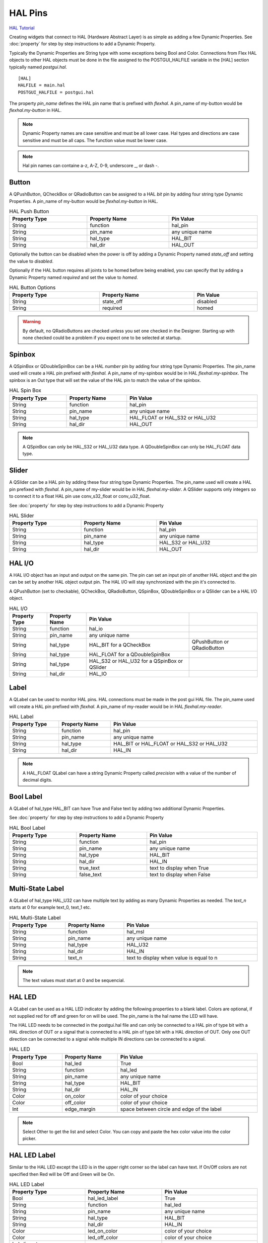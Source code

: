 HAL Pins
========
`HAL Tutorial <https://youtu.be/LU4914GyGXI>`_

Creating widgets that connect to HAL (Hardware Abstract Layer) is as simple as
adding a few Dynamic Properties. See :doc:`property` for step by step
instructions to add a Dynamic Property.

Typically the Dynamic Properties are String type with some exceptions being Bool
and Color. Connections from Flex HAL objects to other HAL objects must be done
in the file assigned to the POSTGUI_HALFILE variable in the [HAL] section
typically named `postgui.hal`.
::

	[HAL]
	HALFILE = main.hal
	POSTGUI_HALFILE = postgui.hal

The property `pin_name` defines the HAL pin name that is prefixed with
`flexhal`. A pin_name of my-button would be `flexhal.my-button` in HAL.

.. note:: Dynamic Property names are case sensitive and must be all lower case.
   Hal types and directions are case sensitive and must be all caps. The
   function value must be lower case.

.. note:: Hal pin names can containe a-z, A-Z, 0-9, underscore _, or dash -.

Button
------

A QPushButton, QCheckBox or QRadioButton can be assigned to a HAL `bit` pin by
adding four string type Dynamic Properties. A pin_name of my-button would be
`flexhal.my-button` in HAL.

.. csv-table:: HAL Push Button
   :width: 100%
   :align: center

	**Property Type**, **Property Name**, **Pin Value**
	String, function, hal_pin
	String, pin_name, any unique name
	String, hal_type, HAL_BIT
	String, hal_dir, HAL_OUT

Optionally the button can be disabled when the power is off by adding a
Dynamic Property named `state_off` and setting the value to `disabled`.

Optionally if the HAL button requires all joints to be homed before being
enabled, you can specify that by adding a Dynamic Property named `required` and
set the value to `homed`.

.. csv-table:: HAL Button Options
   :width: 100%
   :align: center

	**Property Type**, **Property Name**, **Pin Value**
	String, state_off, disabled
	String, required, homed

.. image:: /images/hal-09.png
   :align: center

.. warning:: By default, no QRadioButtons are checked unless you set one checked
   in the Designer. Starting up with none checked could be a problem if you
   expect one to be selected at startup.

.. _SpinBoxTag:

Spinbox
-------

A QSpinBox or QDoubleSpinBox can be a HAL `number` pin by adding four string
type Dynamic Properties. The pin_name used will create a HAL pin prefixed with
`flexhal.` A pin_name of my-spinbox would be in HAL `flexhal.my-spinbox`. The
spinbox is an Out type that will set the value of the HAL pin to match the
value of the spinbox.

.. csv-table:: HAL Spin Box
   :width: 100%
   :align: center

	**Property Type**, **Property Name**, **Pin Value**
	String, function, hal_pin
	String, pin_name, any unique name
	String, hal_type, HAL_FLOAT or HAL_S32 or HAL_U32
	String, hal_dir, HAL_OUT

.. note:: A QSpinBox can only be HAL_S32 or HAL_U32 data type. A QDoubleSpinBox
   can only be HAL_FLOAT data type.

Slider
------

A QSlider can be a HAL pin by adding these four string type Dynamic Properties.
The pin_name used will create a HAL pin prefixed with `flexhal.` A pin_name of
my-slider would be in HAL `flexhal.my-slider`. A QSlider supports only integers
so to connect it to a float HAL pin use conv_s32_float or conv_u32_float.

See :doc:`property` for step by step instructions to add a Dynamic Property

.. csv-table:: HAL Slider
   :width: 100%
   :align: center

	**Property Type**, **Property Name**, **Pin Value**
	String, function, hal_pin
	String, pin_name, any unique name
	String, hal_type, HAL_S32 or HAL_U32
	String, hal_dir, HAL_OUT

HAL I/O
-------

A HAL I/O object has an input and output on the same pin. The pin can set an
input pin of another HAL object and the pin can be set by another HAL object
output pin. The HAL I/O will stay synchronized with the pin it's connected to.

.. NOTE The connected pins must be of the same HAL type.

A QPushButton (set to checkable), QCheckBox, QRadioButton, QSpinBox,
QDoubleSpinBox or a QSlider can be a HAL I/O object.

.. csv-table:: HAL I/O
   :width: 100%
   :align: center

	**Property Type**, **Property Name**, **Pin Value**
	String, function, hal_io
	String, pin_name, any unique name
	String, hal_type, HAL_BIT for a QCheckBox, QPushButton or QRadioButton
	String, hal_type, HAL_FLOAT for a QDoubleSpinBox
	String, hal_type, HAL_S32 or HAL_U32 for a QSpinBox or QSlider
	String, hal_dir, HAL_IO

Label
-----

A QLabel can be used to monitor HAL pins. HAL connections must be made in the
post gui HAL file. The pin_name used will create a HAL pin prefixed with
`flexhal.` A pin_name of my-reader would be in HAL `flexhal.my-reader`.

.. csv-table:: HAL Label
   :width: 100%
   :align: center

	**Property Type**, **Property Name**, **Pin Value**
	String, function, hal_pin
	String, pin_name, any unique name
	String, hal_type, HAL_BIT or HAL_FLOAT or HAL_S32 or HAL_U32
	String, hal_dir, HAL_IN

.. note:: A HAL_FLOAT QLabel can have a string Dynamic Property called
   `precision` with a value of the number of decimal digits.

Bool Label
----------

A QLabel of hal_type HAL_BIT can have True and False text by adding two
additional Dynamic Properties.

See :doc:`property` for step by step instructions to add a Dynamic Property

.. csv-table:: HAL Bool Label
   :width: 100%
   :align: center

	**Property Type**, **Property Name**, **Pin Value**
	String, function, hal_pin
	String, pin_name, any unique name
	String, hal_type, HAL_BIT
	String, hal_dir, HAL_IN
	String, true_text, text to display when True
	String, false_text, text to display when False

.. image:: /images/hal-bool-label-01.png
   :align: center

Multi-State Label
-----------------

A QLabel of hal_type HAL_U32 can have multiple text by adding as many Dynamic
Properties as needed. The `text_n` starts at 0 for example text_0, text_1 etc.

.. csv-table:: HAL Multi-State Label
   :width: 100%
   :align: center

	**Property Type**, **Property Name**, **Pin Value**
	String, function, hal_msl
	String, pin_name, any unique name
	String, hal_type, HAL_U32
	String, hal_dir, HAL_IN
	String, text_n, text to display when value is equal to n

.. note:: The text values must start at 0 and be sequencial.

.. image:: /images/hal-msl.png
   :align: center

HAL LED
-------
A QLabel can be used as a HAL LED indicator by adding the following properties
to a blank label. Colors are optional, if not supplied red for off and green
for on will be used. The pin_name is the hal name the LED will have.

The HAL LED needs to be connected in the postgui.hal file and can only be
connected to a HAL pin of type bit with a HAL direction of OUT or a signal that
is connected to a HAL pin of type bit with a HAL direction of OUT. Only one OUT
direction can be connected to a signal while multiple IN directions can be
connected to a signal.

.. csv-table:: HAL LED
   :width: 100%
   :align: center

	**Property Type**, **Property Name**, **Pin Value**
	Bool, hal_led, True
	String, function, hal_led
	String, pin_name, any unique name
	String, hal_type, HAL_BIT
	String, hal_dir, HAL_IN
	Color, on_color, color of your choice
	Color, off_color, color of your choice
	Int, edge_margin, space between circle and edge of the label

.. NOTE:: Select Other to get the list and select Color. You can copy and paste
   the hex color value into the color picker.

HAL LED Label
-------------

Similar to the HAL LED except the LED is in the upper right corner so the label
can have text. If On/Off colors are not specified then Red will be Off and Green
will be On.

.. csv-table:: HAL LED Label
   :width: 100%
   :align: center

	**Property Type**, **Property Name**, **Pin Value**
	Bool, hal_led_label, True
	String, function, hal_led
	String, pin_name, any unique name
	String, hal_type, HAL_BIT
	String, hal_dir, HAL_IN
	Color, led_on_color, color of your choice
	Color, led_off_color, color of your choice
	led_diameter
	led_right_offset
	led_top_offset

LCD
---

A QLCDNumber can be used to monitor HAL pins. HAL connections must be made in
the post gui HAL file. The pin_name used will create a HAL pin prefixed with
`flexhal.` A pin_name of my-reader would be in HAL `flexhal.my-reader`.

.. csv-table:: HAL LCD
   :width: 100%
   :align: center

	**Property Type**, **Property Name**, **Pin Value**
	String, function, hal_pin
	String, pin_name, any unique name
	String, hal_type, HAL_FLOAT or HAL_S32 or HAL_U32
	String, hal_dir, HAL_IN

.. note:: A HAL_FLOAT QLCDNumber can have a string Dynamic Property called
   `precision` with a value of the number of decimal digits.

Progress Bar
------------

A QProgressBar can be used to monitor HAL pins. HAL connections must be made in
the post gui HAL file. The pin_name used will create a HAL pin prefixed with
`flexhal.` A pin_name of my-bar would be in HAL `flexhal.my-bar`.

.. csv-table:: HAL Progressbar
   :width: 100%
   :align: center

	**Property Type**, **Property Name**, **Pin Value**
	String, function, hal_pin
	String, pin_name, any unique name
	String, hal_type, HAL_S32 or HAL_U32
	String, hal_dir, HAL_IN

Step by Step
------------

.. note:: This example is for a QPushButton

You can use a QPushButton as a momentary output, or with `checkable` selected
for a toggle type output, or QCheckBox or QRadioButton for a HAL output control.

Drag the widget into the GUI and the widget can have any name you like; names
are not used by HAL controls in Flex GUI - it is the following that matters.

Click on the widget to select it then click on the green plus sign in the
Property Editor for that widget to add a Dynamic Property and select String.

See :doc:`property` for step by step instructions to add a Dynamic Property

.. image:: /images/hal-01.png
   :align: center

Set the Property Name to `function` and click Ok

.. image:: /images/hal-02.png
   :align: center

Set the Value to `hal_pin`; this tells Flex GUI that this widget is going to be
for a HAL pin

.. image:: /images/hal-03.png
   :align: center

Add another string Dynamic Property named `pin_name` and set the value to any
unique name

.. image:: /images/hal-04.png
   :align: center

Add another Dynamic Property named `hal_type` and set the value to HAL_BIT

.. image:: /images/hal-05.png
   :align: center

Add another Dynamic Property named `hal_dir` and set the value to HAL_OUT

.. image:: /images/hal-06.png
   :align: center

If you added Show HAL to your menu, you can open up the `Halshow` program and
view the pin names

.. image:: /images/hal-07.png
   :align: center

The pin names will all start with `flexhal` plus the unique name you gave them

.. image:: /images/hal-08.png
   :align: center

Now you can connect the Flex HAL pin in the postgui.hal file like normal
::

	net some-signal-name flexhal.hal-test-01 => some-other-pin-in

After installing Flex GUI, from the CNC menu, you can copy the Flex GUI examples
and look at the hal-btn example.


HAL Pin Types::

	HAL_BIT
	HAL_FLOAT
	HAL_S32
	HAL_U32

HAL Pin Directions::

	HAL_IN
	HAL_OUT
	HAL_IO


